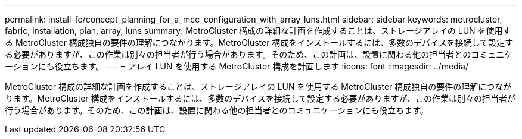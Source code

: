 ---
permalink: install-fc/concept_planning_for_a_mcc_configuration_with_array_luns.html 
sidebar: sidebar 
keywords: metrocluster, fabric, installation, plan, array, luns 
summary: MetroCluster 構成の詳細な計画を作成することは、ストレージアレイの LUN を使用する MetroCluster 構成独自の要件の理解につながります。MetroCluster 構成をインストールするには、多数のデバイスを接続して設定する必要がありますが、この作業は別々の担当者が行う場合があります。そのため、この計画は、設置に関わる他の担当者とのコミュニケーションにも役立ちます。 
---
= アレイ LUN を使用する MetroCluster 構成を計画します
:icons: font
:imagesdir: ../media/


[role="lead"]
MetroCluster 構成の詳細な計画を作成することは、ストレージアレイの LUN を使用する MetroCluster 構成独自の要件の理解につながります。MetroCluster 構成をインストールするには、多数のデバイスを接続して設定する必要がありますが、この作業は別々の担当者が行う場合があります。そのため、この計画は、設置に関わる他の担当者とのコミュニケーションにも役立ちます。
